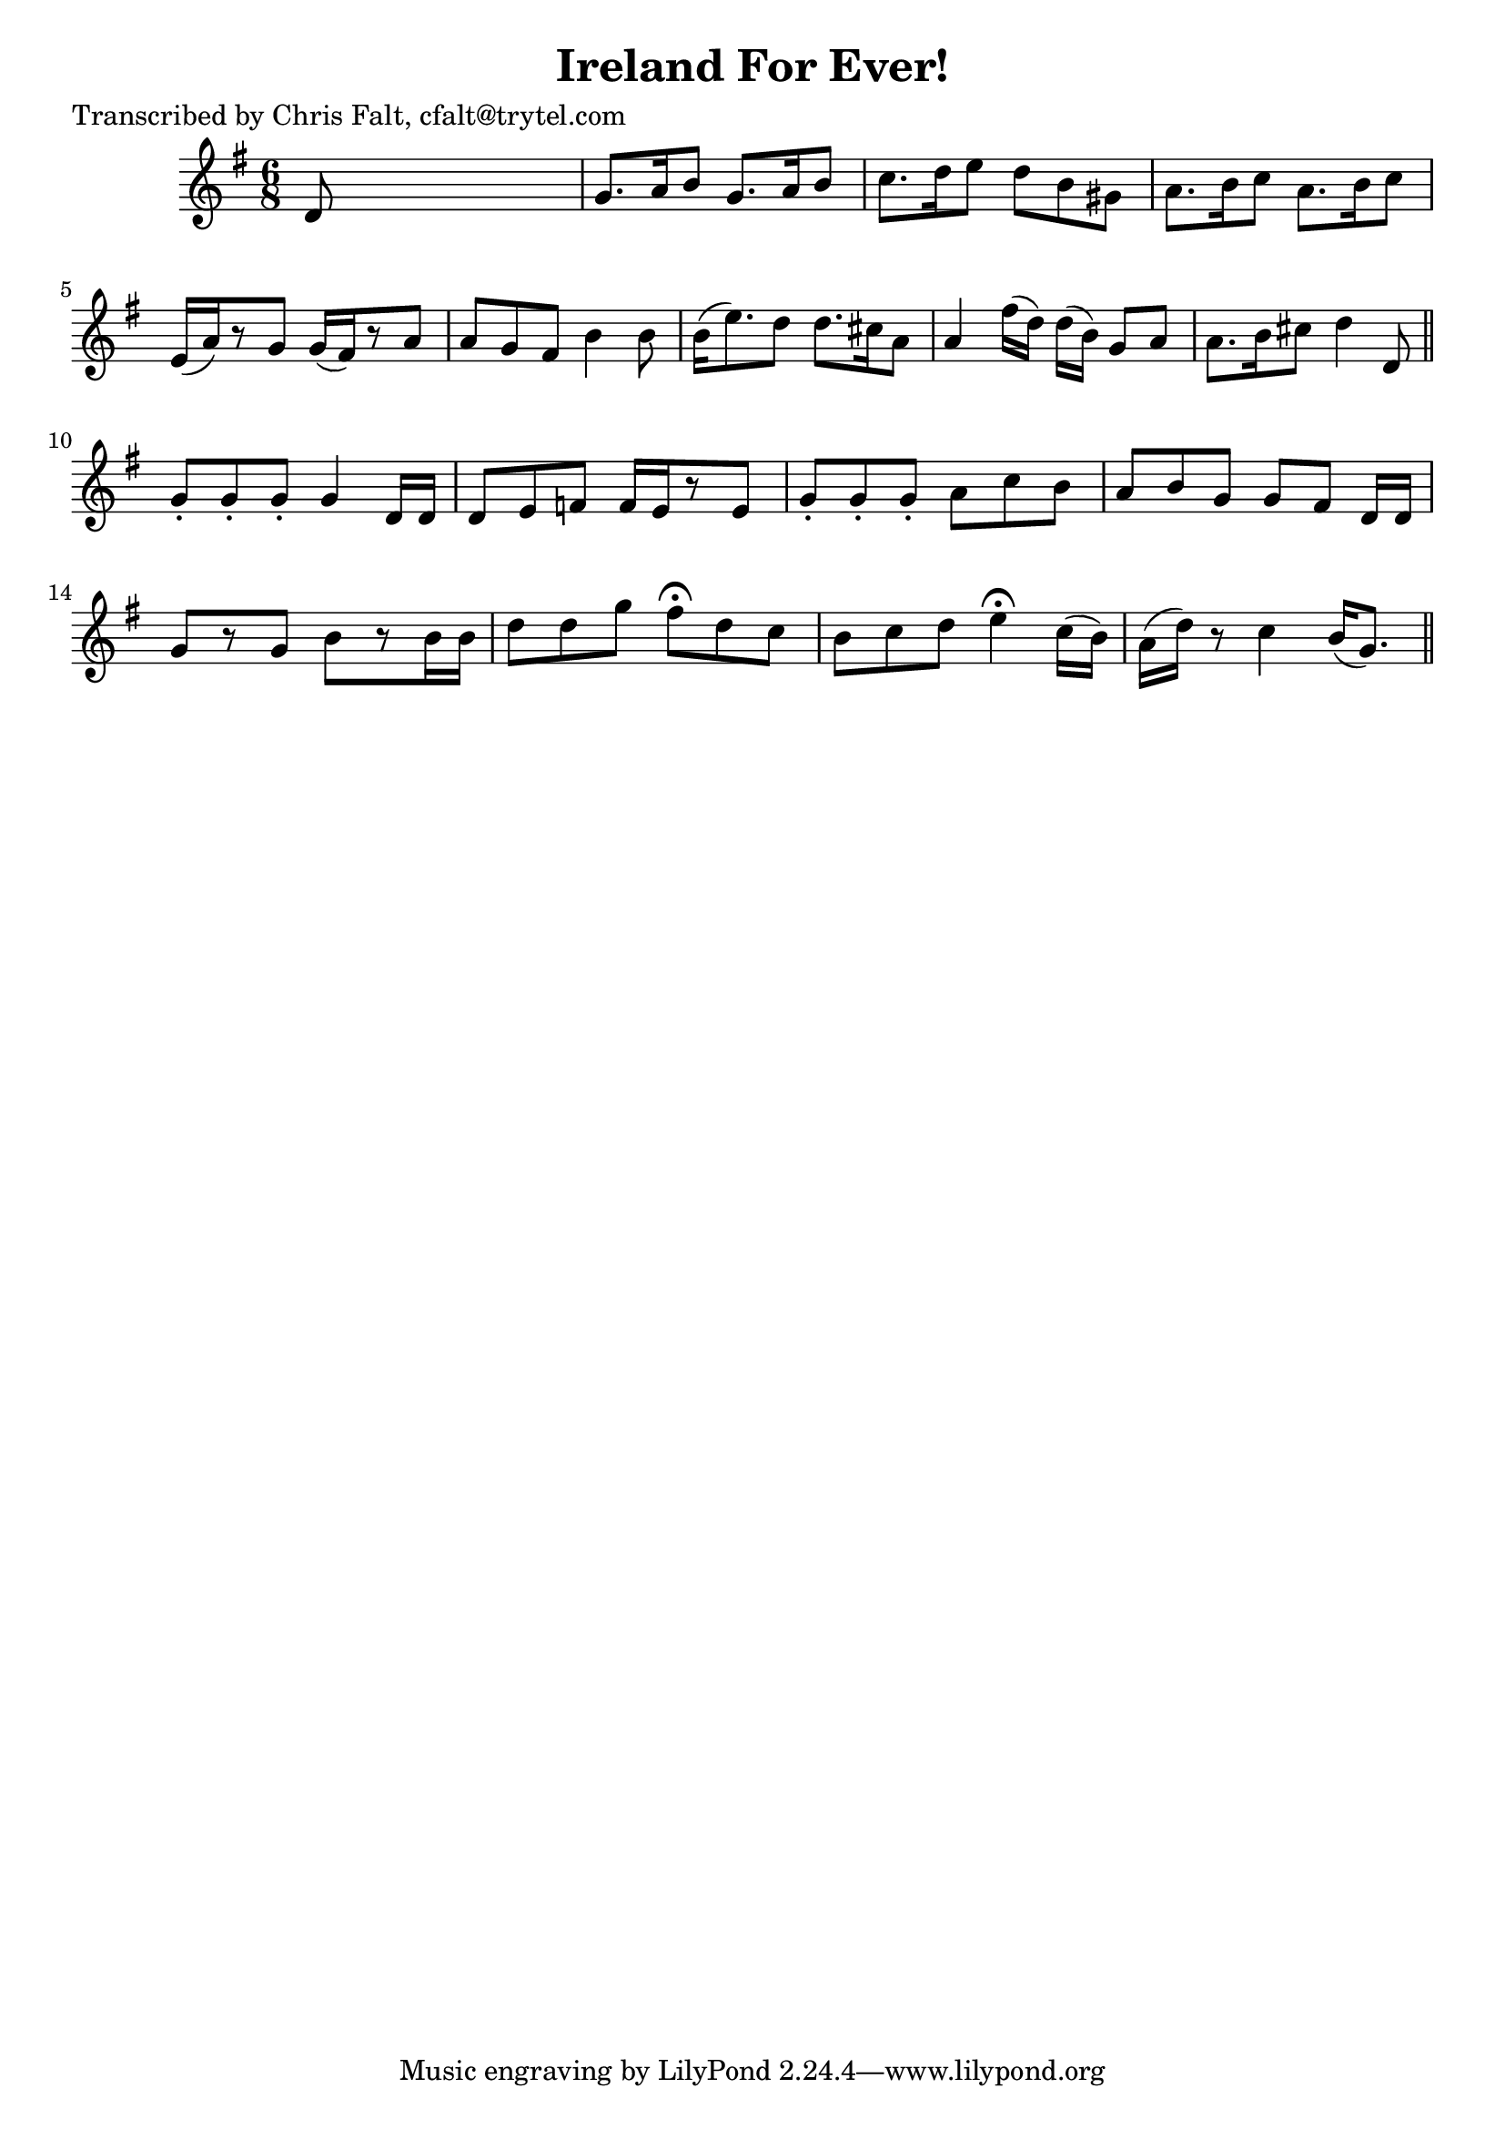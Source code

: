
\version "2.16.2"
% automatically converted by musicxml2ly from xml/0372_cf.xml

%% additional definitions required by the score:
\language "english"


\header {
    poet = "Transcribed by Chris Falt, cfalt@trytel.com"
    encoder = "abc2xml version 63"
    encodingdate = "2015-01-25"
    title = "Ireland For Ever!"
    }

\layout {
    \context { \Score
        autoBeaming = ##f
        }
    }
PartPOneVoiceOne =  \relative d' {
    \key g \major \time 6/8 d8 s8*5 | % 2
    g8. [ a16 b8 ] g8. [ a16 b8 ] | % 3
    c8. [ d16 e8 ] d8 [ b8 gs8 ] | % 4
    a8. [ b16 c8 ] a8. [ b16 c8 ] | % 5
    e,16 ( [ a16 ) r8 g8 ] g16 ( [ fs16 ) r8 a8 ] | % 6
    a8 [ g8 fs8 ] b4 b8 | % 7
    b16 ( [ e8. ) d8 ] d8. [ cs16 a8 ] | % 8
    a4 fs'16 ( [ d16 ) ] d16 ( [ b16 ) ] g8 [ a8 ] | % 9
    a8. [ b16 cs8 ] d4 d,8 \bar "||"
    g8 -. [ g8 -. g8 -. ] g4 d16 [ d16 ] | % 11
    d8 [ e8 f8 ] f16 [ e16 r8 e8 ] | % 12
    g8 -. [ g8 -. g8 -. ] a8 [ c8 b8 ] | % 13
    a8 [ b8 g8 ] g8 [ fs8 ] d16 [ d16 ] | % 14
    g8 [ r8 g8 ] b8 [ r8 b16 b16 ] | % 15
    d8 [ d8 g8 ] fs8 ^\fermata [ d8 c8 ] | % 16
    b8 [ c8 d8 ] e4 ^\fermata c16 ( [ b16 ) ] | % 17
    a16 ( [ d16 ) ] r8 c4 b16 ( [ g8. ) ] \bar "||"
    }


% The score definition
\score {
    <<
        \new Staff <<
            \context Staff << 
                \context Voice = "PartPOneVoiceOne" { \PartPOneVoiceOne }
                >>
            >>
        
        >>
    \layout {}
    % To create MIDI output, uncomment the following line:
    %  \midi {}
    }

